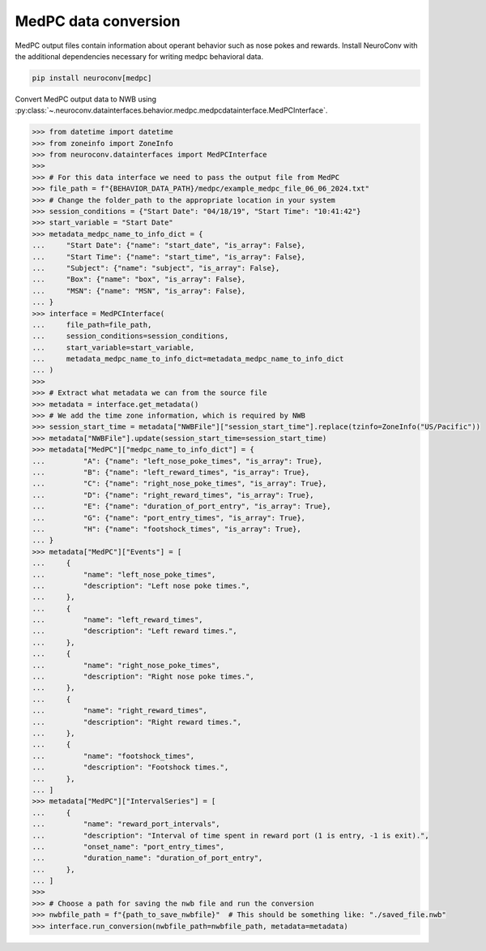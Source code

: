 MedPC data conversion
---------------------

MedPC output files contain information about operant behavior such as nose pokes and rewards.
Install NeuroConv with the additional dependencies necessary for writing medpc behavioral data.

.. code-block:: bash

    pip install neuroconv[medpc]

Convert MedPC output data to NWB using
:py:class:`~.neuroconv.datainterfaces.behavior.medpc.medpcdatainterface.MedPCInterface`.

.. code-block:: python

    >>> from datetime import datetime
    >>> from zoneinfo import ZoneInfo
    >>> from neuroconv.datainterfaces import MedPCInterface
    >>>
    >>> # For this data interface we need to pass the output file from MedPC
    >>> file_path = f"{BEHAVIOR_DATA_PATH}/medpc/example_medpc_file_06_06_2024.txt"
    >>> # Change the folder_path to the appropriate location in your system
    >>> session_conditions = {"Start Date": "04/18/19", "Start Time": "10:41:42"}
    >>> start_variable = "Start Date"
    >>> metadata_medpc_name_to_info_dict = {
    ...     "Start Date": {"name": "start_date", "is_array": False},
    ...     "Start Time": {"name": "start_time", "is_array": False},
    ...     "Subject": {"name": "subject", "is_array": False},
    ...     "Box": {"name": "box", "is_array": False},
    ...     "MSN": {"name": "MSN", "is_array": False},
    ... }
    >>> interface = MedPCInterface(
    ...     file_path=file_path,
    ...     session_conditions=session_conditions,
    ...     start_variable=start_variable,
    ...     metadata_medpc_name_to_info_dict=metadata_medpc_name_to_info_dict
    ... )
    >>>
    >>> # Extract what metadata we can from the source file
    >>> metadata = interface.get_metadata()
    >>> # We add the time zone information, which is required by NWB
    >>> session_start_time = metadata["NWBFile"]["session_start_time"].replace(tzinfo=ZoneInfo("US/Pacific"))
    >>> metadata["NWBFile"].update(session_start_time=session_start_time)
    >>> metadata["MedPC"]["medpc_name_to_info_dict"] = {
    ...         "A": {"name": "left_nose_poke_times", "is_array": True},
    ...         "B": {"name": "left_reward_times", "is_array": True},
    ...         "C": {"name": "right_nose_poke_times", "is_array": True},
    ...         "D": {"name": "right_reward_times", "is_array": True},
    ...         "E": {"name": "duration_of_port_entry", "is_array": True},
    ...         "G": {"name": "port_entry_times", "is_array": True},
    ...         "H": {"name": "footshock_times", "is_array": True},
    ... }
    >>> metadata["MedPC"]["Events"] = [
    ...     {
    ...         "name": "left_nose_poke_times",
    ...         "description": "Left nose poke times.",
    ...     },
    ...     {
    ...         "name": "left_reward_times",
    ...         "description": "Left reward times.",
    ...     },
    ...     {
    ...         "name": "right_nose_poke_times",
    ...         "description": "Right nose poke times.",
    ...     },
    ...     {
    ...         "name": "right_reward_times",
    ...         "description": "Right reward times.",
    ...     },
    ...     {
    ...         "name": "footshock_times",
    ...         "description": "Footshock times.",
    ...     },
    ... ]
    >>> metadata["MedPC"]["IntervalSeries"] = [
    ...     {
    ...         "name": "reward_port_intervals",
    ...         "description": "Interval of time spent in reward port (1 is entry, -1 is exit).",
    ...         "onset_name": "port_entry_times",
    ...         "duration_name": "duration_of_port_entry",
    ...     },
    ... ]
    >>>
    >>> # Choose a path for saving the nwb file and run the conversion
    >>> nwbfile_path = f"{path_to_save_nwbfile}"  # This should be something like: "./saved_file.nwb"
    >>> interface.run_conversion(nwbfile_path=nwbfile_path, metadata=metadata)
